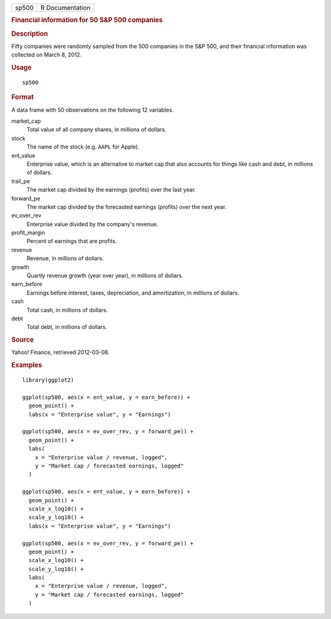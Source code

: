 .. container::

   .. container::

      ===== ===============
      sp500 R Documentation
      ===== ===============

      .. rubric:: Financial information for 50 S&P 500 companies
         :name: financial-information-for-50-sp-500-companies

      .. rubric:: Description
         :name: description

      Fifty companies were randomly sampled from the 500 companies in
      the S&P 500, and their financial information was collected on
      March 8, 2012.

      .. rubric:: Usage
         :name: usage

      ::

         sp500

      .. rubric:: Format
         :name: format

      A data frame with 50 observations on the following 12 variables.

      market_cap
         Total value of all company shares, in millions of dollars.

      stock
         The name of the stock (e.g. ``AAPL`` for Apple).

      ent_value
         Enterprise value, which is an alternative to market cap that
         also accounts for things like cash and debt, in millions of
         dollars.

      trail_pe
         The market cap divided by the earnings (profits) over the last
         year.

      forward_pe
         The market cap divided by the forecasted earnings (profits)
         over the next year.

      ev_over_rev
         Enterprise value divided by the company's revenue.

      profit_margin
         Percent of earnings that are profits.

      revenue
         Revenue, in millions of dollars.

      growth
         Quartly revenue growth (year over year), in millions of
         dollars.

      earn_before
         Earnings before interest, taxes, depreciation, and
         amortization, in millions of dollars.

      cash
         Total cash, in millions of dollars.

      debt
         Total debt, in millions of dollars.

      .. rubric:: Source
         :name: source

      Yahoo! Finance, retrieved 2012-03-08.

      .. rubric:: Examples
         :name: examples

      ::

         library(ggplot2)

         ggplot(sp500, aes(x = ent_value, y = earn_before)) +
           geom_point() +
           labs(x = "Enterprise value", y = "Earnings")

         ggplot(sp500, aes(x = ev_over_rev, y = forward_pe)) +
           geom_point() +
           labs(
             x = "Enterprise value / revenue, logged",
             y = "Market cap / forecasted earnings, logged"
           )

         ggplot(sp500, aes(x = ent_value, y = earn_before)) +
           geom_point() +
           scale_x_log10() +
           scale_y_log10() +
           labs(x = "Enterprise value", y = "Earnings")

         ggplot(sp500, aes(x = ev_over_rev, y = forward_pe)) +
           geom_point() +
           scale_x_log10() +
           scale_y_log10() +
           labs(
             x = "Enterprise value / revenue, logged",
             y = "Market cap / forecasted earnings, logged"
           )
